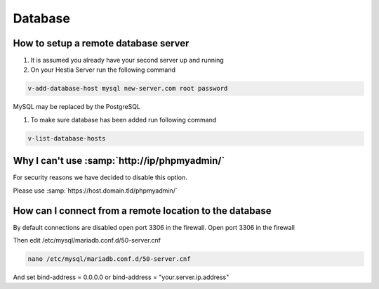 ###############################
Database
###############################

************************************************
How to setup a remote database server
************************************************

#.  It is assumed you already have your second server up and running
#.  On your Hestia Server run the following command

.. code-block:: bash

   v-add-database-host mysql new-server.com root password

MySQL may be replaced by the PostgreSQL

#. To make sure database has been added run following command

.. code-block:: bash

    v-list-database-hosts
    
***************************************************************
Why I can't use :samp:`http://ip/phpmyadmin/`
***************************************************************

For security reasons we have decided to disable this option.

Please use :samp:`https://host.domain.tld/phpmyadmin/`
    

***************************************************************
How can I connect from a remote location to the database
***************************************************************

By default connections are disabled open port 3306 in the firewall. Open port 3306 in the firewall 

.. image:: ../images/ipset/ipset-3.png
    :width: 350
    :align: center
    :height: 391px
    :alt: Add Firewall rule

Then edit /etc/mysql/mariadb.conf.d/50-server.cnf

.. code-block:: bash

   nano /etc/mysql/mariadb.conf.d/50-server.cnf

And set bind-address = 0.0.0.0 or bind-address = "your.server.ip.address"
